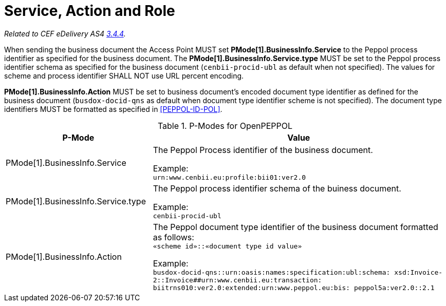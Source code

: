 = Service, Action and Role

_Related to CEF eDelivery AS4 link:{base}Service,ActionandRole[3.4.4]._

When sending the business document the Access Point MUST set *PMode[1].BusinessInfo.Service* to the Peppol process identifier as specified for the business document. The *PMode[1].BusinessInfo.Service.type* MUST be set to the Peppol process identifier schema as specified for the business document (`cenbii-procid-ubl` as default when not specified). The values for scheme and process identifier SHALL NOT use URL percent encoding.

*PMode[1].BusinessInfo.Action* MUST be set to business document’s encoded document type identifier as defined for the business document (`busdox-docid-qns` as default when document type identifier scheme is not specified). The document type identifiers MUST be formatted as specified in <<PEPPOL-ID-POL>>.

// TODO

[cols="1,2", options="header"]
.P-Modes for OpenPEPPOL
|===
| P-Mode
| Value

| PMode[1].BusinessInfo.Service
| The Peppol Process identifier of the business document.

Example: +
`urn:www.cenbii.eu:profile:bii01:ver2.0`

| PMode[1].BusinessInfo.Service.type
| The Peppol process identifier schema of the buiness document.

Example: +
`cenbii-procid-ubl`

| PMode[1].BusinessInfo.Action
| The Peppol document type identifier of the business document formatted as follows: +
`«scheme id»::«document type id value»`

Example: +
`busdox-docid-qns::urn:oasis:names:specification:ubl:schema:
xsd:Invoice-2::Invoice##urn:www.cenbii.eu:transaction:
biitrns010:ver2.0:extended:urn:www.peppol.eu:bis:
peppol5a:ver2.0::2.1`
|===
